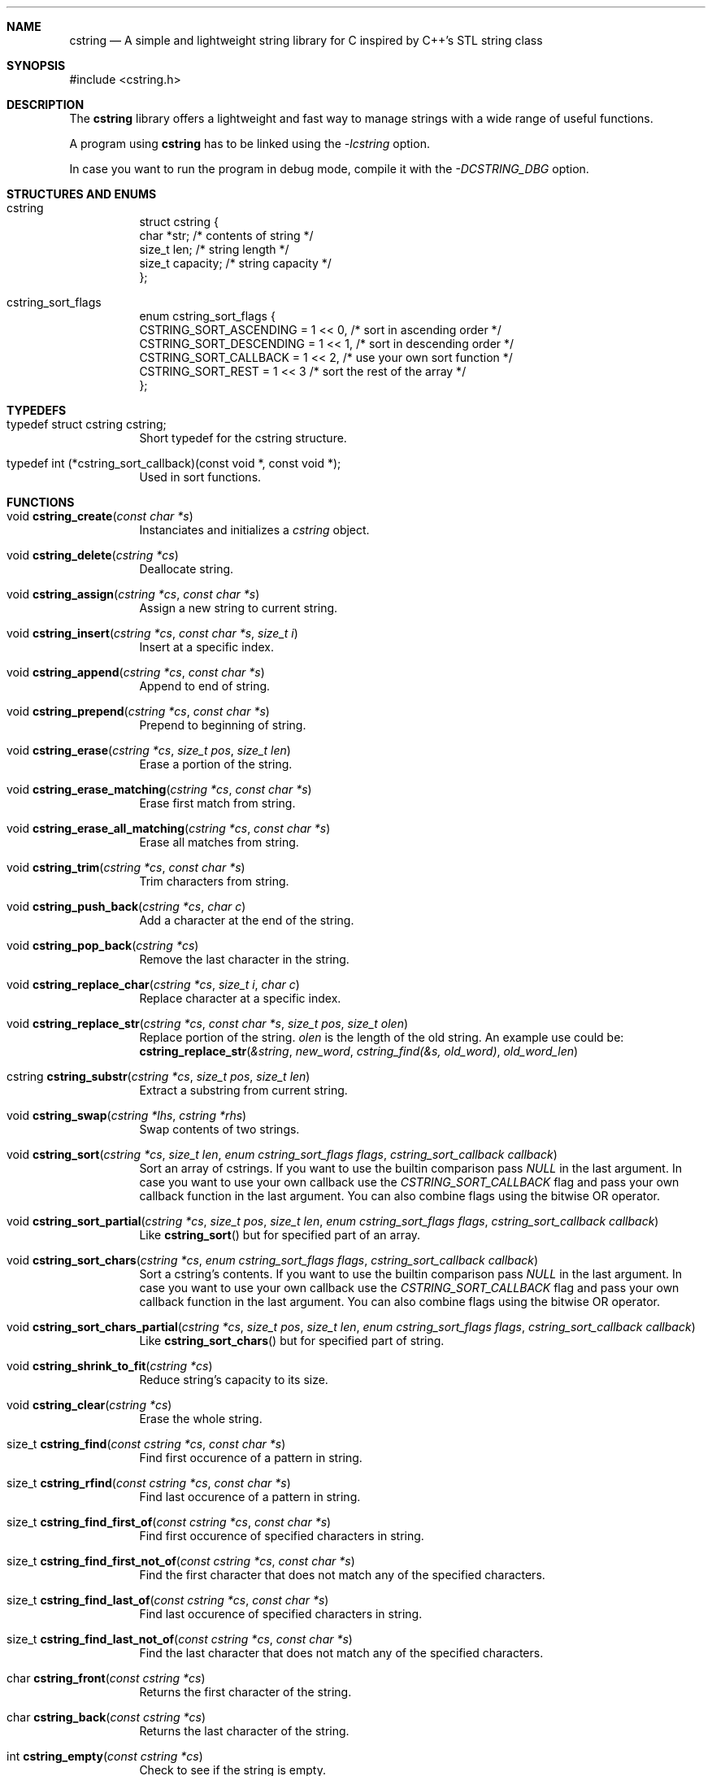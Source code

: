 .Dd cstring\-VERSION
.Dt cstring 3
.Sh NAME
.Nm cstring
.Nd A simple and lightweight string library for C inspired by C++'s
STL string class
.Sh SYNOPSIS
#include <cstring.h>
.Sh DESCRIPTION
.Pp
The
.Nm
library offers a lightweight and fast way to manage
strings with a wide range of useful functions.
.Pp
A program using
.Nm
has to be linked using the
.Ar \-lcstring
option.
.Pp
In case you want to run the program in debug mode, compile
it with the
.Ar \-DCSTRING_DBG
option.
.Sh STRUCTURES AND ENUMS
.Bl -tag -width Ds
.It cstring
struct cstring {
        char   *str;      /* contents of string */
        size_t  len;      /* string length */
        size_t  capacity; /* string capacity */
.br
};
.It cstring_sort_flags
enum cstring_sort_flags {
        CSTRING_SORT_ASCENDING  = 1 << 0, /* sort in ascending order */
        CSTRING_SORT_DESCENDING = 1 << 1, /* sort in descending order */
        CSTRING_SORT_CALLBACK   = 1 << 2, /* use your own sort function */
        CSTRING_SORT_REST       = 1 << 3  /* sort the rest of the array */
.br
};
.Sh TYPEDEFS
.Bl -tag -width Ds
.It typedef\ struct\ cstring\ cstring;
Short typedef for the cstring structure.
.It typedef\ int\ (*cstring_sort_callback)(const void *, const void *);
Used in sort functions.
.Sh FUNCTIONS
.Bl -tag -width Ds
.It void Fn cstring_create "const char *s"
Instanciates and initializes a
.Ar cstring
object.

.It void Fn cstring_delete "cstring *cs"
Deallocate string.

.It void Fn cstring_assign "cstring *cs" "const char *s"
Assign a new string to current string.

.It void Fn cstring_insert "cstring *cs" "const char *s" "size_t i"
Insert at a specific index.

.It void Fn cstring_append "cstring *cs" "const char *s"
Append to end of string.

.It void Fn cstring_prepend "cstring *cs" "const char *s"
Prepend to beginning of string.

.It void Fn cstring_erase "cstring *cs" "size_t pos" "size_t len"
Erase a portion of the string.

.It void Fn cstring_erase_matching "cstring *cs" "const char *s"
Erase first match from string.

.It void Fn cstring_erase_all_matching "cstring *cs" "const char *s"
Erase all matches from string.

.It void Fn cstring_trim "cstring *cs" "const char *s"
Trim characters from string.

.It void Fn cstring_push_back "cstring *cs" "char c"
Add a character at the end of the string.

.It void Fn cstring_pop_back "cstring *cs"
Remove the last character in the string.

.It void Fn cstring_replace_char "cstring *cs" "size_t i" "char c"
Replace character at a specific index.

.It void Fn cstring_replace_str "cstring *cs" "const char *s" "size_t pos" "size_t olen"
Replace portion of the string.
.Ar olen
is the length of the old string. An example use could be:
.br
.Fn cstring_replace_str "&string" "new_word" "cstring_find(&s, old_word)" "old_word_len"

.It cstring Fn cstring_substr "cstring *cs" "size_t pos" "size_t len"
Extract a substring from current string.

.It void Fn cstring_swap "cstring *lhs" "cstring *rhs"
Swap contents of two strings.

.It void Fn cstring_sort "cstring *cs" "size_t len" "enum cstring_sort_flags flags" "cstring_sort_callback callback"
Sort an array of cstrings. If you want to use the builtin comparison pass
.Ar NULL
in the last argument. In case you want to use your own callback use the
.Ar CSTRING_SORT_CALLBACK
flag and pass your own callback function in the last argument.
You can also combine flags using the bitwise OR operator.

.It void Fn cstring_sort_partial "cstring *cs" "size_t pos" "size_t len" "enum cstring_sort_flags flags" "cstring_sort_callback callback"
Like
.Fn cstring_sort
but for specified part of an array.

.It void Fn cstring_sort_chars "cstring *cs" "enum cstring_sort_flags flags" "cstring_sort_callback callback"
Sort a cstring's contents. If you want to use the builtin comparison pass
.Ar NULL
in the last argument. In case you want to use your own callback use the
.Ar CSTRING_SORT_CALLBACK
flag and pass your own callback function in the last argument.
You can also combine flags using the bitwise OR operator.

.It void Fn cstring_sort_chars_partial "cstring *cs" "size_t pos" "size_t len" "enum cstring_sort_flags flags" "cstring_sort_callback callback"
Like
.Fn cstring_sort_chars
but for specified part of string.

.It void Fn cstring_shrink_to_fit "cstring *cs"
Reduce string's capacity to its size.

.It void Fn cstring_clear "cstring *cs"
Erase the whole string.

.It size_t Fn cstring_find "const cstring *cs" "const char *s"
Find first occurence of a pattern in string.

.It size_t Fn cstring_rfind "const cstring *cs" "const char *s"
Find last occurence of a pattern in string.

.It size_t Fn cstring_find_first_of "const cstring *cs" "const char *s"
Find first occurence of specified characters in string.

.It size_t Fn cstring_find_first_not_of "const cstring *cs" "const char *s"
Find the first character that does not match any of the specified characters.

.It size_t Fn cstring_find_last_of "const cstring *cs" "const char *s"
Find last occurence of specified characters in string.

.It size_t Fn cstring_find_last_not_of "const cstring *cs" "const char *s"
Find the last character that does not match any of the specified characters.

.It char Fn cstring_front "const cstring *cs"
Returns the first character of the string.

.It char Fn cstring_back "const cstring *cs"
Returns the last character of the string.

.It int Fn cstring_empty "const cstring *cs"
Check to see if the string is empty.

.It int Fn cstring_starts_with_str "const cstring *cs" "const char *s"
Check to see if string begins with
.Ar s

.It int Fn cstring_ends_with_str "const cstring *cs" "const char *s"
Check to see if string ends with
.Ar s

.It int Fn cstring_starts_with_char "const cstring *cs" "char c"
Check to see if string starts with
.Ar c

.It int Fn cstring_ends_with_char "const cstring *cs" "char c"
Check to see if string ends with
.Ar c

.It void Fn *cstring_data "const cstring *cs"
Get string's content in raw bytes.

.It char Fn *cstring_copy "const char *s"
Make a copy of a given
.Ar const\ char\ *

.It void Fn cstring_resize "cstring *cs" "size_t newcapacity"
Resize the
.Ar str
array inside a given
.Ar cstring
struct.

.It cstring Fn *cstring_getline "FILE *fd" "cstring *cs" "char delim"
Read a line from a
.Ar FILE
stream. Similar behavior to
.Ar stdio's\ getline

.It int Fn cstring_equal "const cstring *lhs" "const cstring *rhs"
Check if lhs == rhs

.It int Fn cstring_greater "const cstring *lhs" "const cstring *rhs"
Check if lhs > rhs

.It int Fn cstring_greater_or_equal "const cstring *lhs" "const cstring *rhs"
Check if lhs >= rhs

.It int Fn cstring_less "const cstring *lhs" "const cstring *rhs"
Check if lhs < rhs

.It int Fn cstring_less_or_equal "const cstring *lhs" "const cstring *rhs"
Check if lhs <= rhs

.Sh MACROS
.Bl -tag -width Ds
.It Fn CSTRING_OUT_OF_BOUNDS "cs" "pos"
Check if
.Ar pos
is out of bounds.

.It Fn CSTRING_ARR_LEN "arr"
Determine an array's length. The macro must be called in the same function
the array is declared.

.It Fn CSTRING_FLAG_CHECK "flag" "bit"
Check if a flag is on. This macro is used for checking
.Ar cstring_sort_flags
in the implementation, but it can be used everywhere.

.It Fn CSTRING_MALLOC "ptr" "size"
Allocate memory with error cheking.

.Pp
The following macros can only be used in debug mode:
.It Fn CSTRING_DBG_LOG "fmt" "..."
Prints a message in the format of "DEBUG: file:line:func(): msg".

.It Fn CSTRING_DBG_LOG_CSTR_INFO "cs"
Print all the contents of a
.Ar cstring
struct. The argument has to be a pointer.

.It Fn CSTRING_DBG_LOG_CSTR_INFO_NPTR "cs"
Like
.Fn CSTRING_DBG_LOG_CSTR_INFO
but the argument has to be a non-pointer.
.It Fn CSTRING_DBG_LOG_STR_INFO "s" "len"
Print contents of a normal string.

.Sh CONSTANTS
.Bl -tag -width Ds
.It CSTRING_NPOS
This constant signifies that a pattern hasn't been found inside
the string. Its value is -1.

.It CSTRING_INIT_EMPTY
Used with
.Fn cstring_create
in case the string is to be initliazed as empty.

.Sh USAGE
You must
.Ar always
call the
.Fn cstring_create
and
.Fn cstring_delete
functions whenever you want to make a new instance of
.Ar cstring
and stop using it respectively, in order to not cause any memory
leaks.
.Pp
The recommended way of initializing an empty string is by doing
.Ar cstring foo = cstring_create(CSTRING_INIT_EMPTY)
.Pp
If a function requires a
.Ar char *
you can access the
.Ar .str
field and pass it to the function.
.Sh AUTHORS
.An Christos Margiolis Aq Mt christos@christosmarg.xyz
